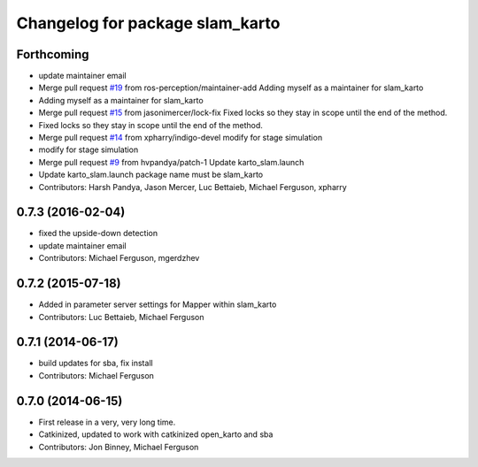 ^^^^^^^^^^^^^^^^^^^^^^^^^^^^^^^^
Changelog for package slam_karto
^^^^^^^^^^^^^^^^^^^^^^^^^^^^^^^^

Forthcoming
-----------
* update maintainer email
* Merge pull request `#19 <https://github.com/ros-perception/slam_karto/issues/19>`_ from ros-perception/maintainer-add
  Adding myself as a maintainer for slam_karto
* Adding myself as a maintainer for slam_karto
* Merge pull request `#15 <https://github.com/ros-perception/slam_karto/issues/15>`_ from jasonimercer/lock-fix
  Fixed locks so they stay in scope until the end of the method.
* Fixed locks so they stay in scope until the end of the method.
* Merge pull request `#14 <https://github.com/ros-perception/slam_karto/issues/14>`_ from xpharry/indigo-devel
  modify for stage simulation
* modify for stage simulation
* Merge pull request `#9 <https://github.com/ros-perception/slam_karto/issues/9>`_ from hvpandya/patch-1
  Update karto_slam.launch
* Update karto_slam.launch
  package name must be slam_karto
* Contributors: Harsh Pandya, Jason Mercer, Luc Bettaieb, Michael Ferguson, xpharry

0.7.3 (2016-02-04)
------------------
* fixed the upside-down detection
* update maintainer email
* Contributors: Michael Ferguson, mgerdzhev

0.7.2 (2015-07-18)
------------------
* Added in parameter server settings for Mapper within slam_karto
* Contributors: Luc Bettaieb, Michael Ferguson

0.7.1 (2014-06-17)
------------------
* build updates for sba, fix install
* Contributors: Michael Ferguson

0.7.0 (2014-06-15)
------------------
* First release in a very, very long time.
* Catkinized, updated to work with catkinized open_karto and sba
* Contributors: Jon Binney, Michael Ferguson
